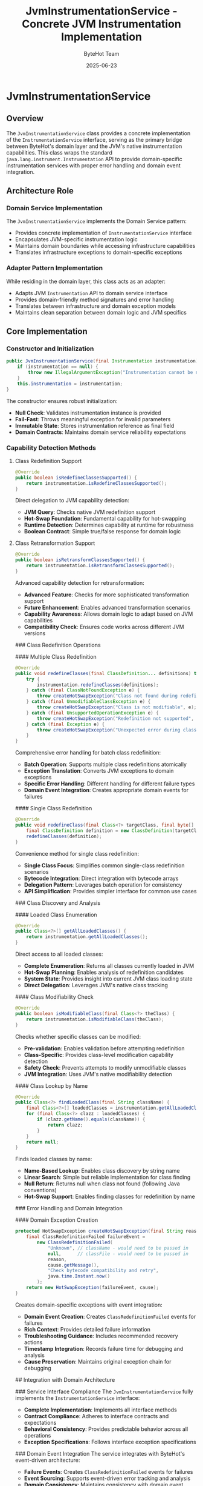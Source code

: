 #+TITLE: JvmInstrumentationService - Concrete JVM Instrumentation Implementation
#+AUTHOR: ByteHot Team
#+DATE: 2025-06-23

* JvmInstrumentationService

** Overview

The =JvmInstrumentationService= class provides a concrete implementation of the =InstrumentationService= interface, serving as the primary bridge between ByteHot's domain layer and the JVM's native instrumentation capabilities. This class wraps the standard =java.lang.instrument.Instrumentation= API to provide domain-specific instrumentation services with proper error handling and domain event integration.

** Architecture Role

*** Domain Service Implementation
The =JvmInstrumentationService= implements the Domain Service pattern:
- Provides concrete implementation of =InstrumentationService= interface
- Encapsulates JVM-specific instrumentation logic
- Maintains domain boundaries while accessing infrastructure capabilities
- Translates infrastructure exceptions to domain-specific exceptions

*** Adapter Pattern Implementation
While residing in the domain layer, this class acts as an adapter:
- Adapts JVM =Instrumentation= API to domain service interface
- Provides domain-friendly method signatures and error handling
- Translates between infrastructure and domain exception models
- Maintains clean separation between domain logic and JVM specifics

** Core Implementation

*** Constructor and Initialization
#+begin_src java
public JvmInstrumentationService(final Instrumentation instrumentation) {
    if (instrumentation == null) {
        throw new IllegalArgumentException("Instrumentation cannot be null");
    }
    this.instrumentation = instrumentation;
}
#+end_src

The constructor ensures robust initialization:
- **Null Check**: Validates instrumentation instance is provided
- **Fail-Fast**: Throws meaningful exception for invalid parameters
- **Immutable State**: Stores instrumentation reference as final field
- **Domain Contracts**: Maintains domain service reliability expectations

*** Capability Detection Methods

**** Class Redefinition Support
#+begin_src java
@Override
public boolean isRedefineClassesSupported() {
    return instrumentation.isRedefineClassesSupported();
}
#+end_src

Direct delegation to JVM capability detection:
- **JVM Query**: Checks native JVM redefinition support
- **Hot-Swap Foundation**: Fundamental capability for hot-swapping
- **Runtime Detection**: Determines capability at runtime for robustness
- **Boolean Contract**: Simple true/false response for domain logic

**** Class Retransformation Support
#+begin_src java
@Override
public boolean isRetransformClassesSupported() {
    return instrumentation.isRetransformClassesSupported();
}
#+end_src

Advanced capability detection for retransformation:
- **Advanced Feature**: Checks for more sophisticated transformation support
- **Future Enhancement**: Enables advanced transformation scenarios
- **Capability Awareness**: Allows domain logic to adapt based on JVM capabilities
- **Compatibility Check**: Ensures code works across different JVM versions

### Class Redefinition Operations

#### Multiple Class Redefinition
#+begin_src java
@Override
public void redefineClasses(final ClassDefinition... definitions) throws HotSwapException {
    try {
        instrumentation.redefineClasses(definitions);
    } catch (final ClassNotFoundException e) {
        throw createHotSwapException("Class not found during redefinition", e);
    } catch (final UnmodifiableClassException e) {
        throw createHotSwapException("Class is not modifiable", e);
    } catch (final UnsupportedOperationException e) {
        throw createHotSwapException("Redefinition not supported", e);
    } catch (final Exception e) {
        throw createHotSwapException("Unexpected error during class redefinition", e);
    }
}
#+end_src

Comprehensive error handling for batch class redefinition:
- **Batch Operation**: Supports multiple class redefinitions atomically
- **Exception Translation**: Converts JVM exceptions to domain exceptions
- **Specific Error Handling**: Different handling for different failure types
- **Domain Event Integration**: Creates appropriate domain events for failures

#### Single Class Redefinition
#+begin_src java
@Override
public void redefineClass(final Class<?> targetClass, final byte[] newBytecode) throws HotSwapException {
    final ClassDefinition definition = new ClassDefinition(targetClass, newBytecode);
    redefineClasses(definition);
}
#+end_src

Convenience method for single class redefinition:
- **Single Class Focus**: Simplifies common single-class redefinition scenarios
- **Bytecode Integration**: Direct integration with bytecode arrays
- **Delegation Pattern**: Leverages batch operation for consistency
- **API Simplification**: Provides simpler interface for common use cases

### Class Discovery and Analysis

#### Loaded Class Enumeration
#+begin_src java
@Override
public Class<?>[] getAllLoadedClasses() {
    return instrumentation.getAllLoadedClasses();
}
#+end_src

Direct access to all loaded classes:
- **Complete Enumeration**: Returns all classes currently loaded in JVM
- **Hot-Swap Planning**: Enables analysis of redefinition candidates
- **System State**: Provides insight into current JVM class loading state
- **Direct Delegation**: Leverages JVM's native class tracking

#### Class Modifiability Check
#+begin_src java
@Override
public boolean isModifiableClass(final Class<?> theClass) {
    return instrumentation.isModifiableClass(theClass);
}
#+end_src

Checks whether specific classes can be modified:
- **Pre-validation**: Enables validation before attempting redefinition
- **Class-Specific**: Provides class-level modification capability detection
- **Safety Check**: Prevents attempts to modify unmodifiable classes
- **JVM Integration**: Uses JVM's native modifiability detection

#### Class Lookup by Name
#+begin_src java
@Override
public Class<?> findLoadedClass(final String className) {
    final Class<?>[] loadedClasses = instrumentation.getAllLoadedClasses();
    for (final Class<?> clazz : loadedClasses) {
        if (clazz.getName().equals(className)) {
            return clazz;
        }
    }
    return null;
}
#+end_src

Finds loaded classes by name:
- **Name-Based Lookup**: Enables class discovery by string name
- **Linear Search**: Simple but reliable implementation for class finding
- **Null Return**: Returns null when class not found (following Java conventions)
- **Hot-Swap Support**: Enables finding classes for redefinition by name

### Error Handling and Domain Integration

#### Domain Exception Creation
#+begin_src java
protected HotSwapException createHotSwapException(final String reason, final Throwable cause) {
    final ClassRedefinitionFailed failureEvent = 
        new ClassRedefinitionFailed(
            "Unknown", // className - would need to be passed in
            null,      // classFile - would need to be passed in
            reason,
            cause.getMessage(),
            "Check bytecode compatibility and retry",
            java.time.Instant.now()
        );
    return new HotSwapException(failureEvent, cause);
}
#+end_src

Creates domain-specific exceptions with event integration:
- **Domain Event Creation**: Creates =ClassRedefinitionFailed= events for failures
- **Rich Context**: Provides detailed failure information
- **Troubleshooting Guidance**: Includes recommended recovery actions
- **Timestamp Integration**: Records failure time for debugging and analysis
- **Cause Preservation**: Maintains original exception chain for debugging

## Integration with Domain Architecture

### Service Interface Compliance
The =JvmInstrumentationService= fully implements the =InstrumentationService= interface:
- **Complete Implementation**: Implements all interface methods
- **Contract Compliance**: Adheres to interface contracts and expectations
- **Behavioral Consistency**: Provides predictable behavior across all operations
- **Exception Specifications**: Follows interface exception specifications

### Domain Event Integration
The service integrates with ByteHot's event-driven architecture:
- **Failure Events**: Creates =ClassRedefinitionFailed= events for failures
- **Event Sourcing**: Supports event-driven error tracking and analysis
- **Domain Consistency**: Maintains consistency with domain event patterns
- **Debugging Support**: Provides rich event context for troubleshooting

### Hot-Swap Manager Integration
The service serves as the primary instrumentation provider for =HotSwapManager=:
- **Capability Queries**: Provides capability information for operation planning
- **Class Redefinition**: Performs actual bytecode redefinition operations
- **Error Reporting**: Reports failures through domain-appropriate mechanisms
- **State Queries**: Provides information about loaded classes and their state

## Design Principles

### Encapsulation of JVM Complexity
The service encapsulates JVM instrumentation complexity:
- **API Simplification**: Provides domain-appropriate interface over JVM APIs
- **Error Translation**: Converts JVM exceptions to domain exceptions
- **Capability Abstraction**: Abstracts JVM capability detection
- **State Management**: Manages JVM state queries in domain-friendly way

### Fail-Fast Design
The service implements fail-fast principles:
- **Constructor Validation**: Validates dependencies at construction time
- **Immediate Feedback**: Provides immediate feedback for invalid operations
- **Clear Exceptions**: Throws meaningful exceptions for error conditions
- **Defensive Programming**: Validates inputs and state consistently

### Domain Boundary Maintenance
Despite JVM integration, the service maintains domain boundaries:
- **Domain Exceptions**: Uses domain-specific exception types
- **Domain Events**: Creates domain events for significant operations
- **Domain Interface**: Implements domain service interface
- **Clean Abstractions**: Provides clean abstractions over infrastructure

## Error Scenarios and Handling

### Class Not Found Errors
When attempting to redefine non-existent classes:
- **Detection**: Catches =ClassNotFoundException= from JVM
- **Translation**: Converts to =HotSwapException= with descriptive message
- **Event Creation**: Creates =ClassRedefinitionFailed= event
- **Recovery Guidance**: Provides actionable recovery suggestions

### Unmodifiable Class Errors
When attempting to modify system or final classes:
- **Detection**: Catches =UnmodifiableClassException= from JVM
- **Validation Support**: Provides pre-validation through =isModifiableClass=
- **Clear Messaging**: Explains why modification is not possible
- **Alternative Guidance**: Suggests alternative approaches when applicable

### Unsupported Operation Errors
When JVM doesn't support required operations:
- **Capability Detection**: Provides pre-flight capability checking
- **Clear Exceptions**: Explains which operations are not supported
- **Graceful Degradation**: Enables fallback strategies in calling code
- **Environment Documentation**: Helps identify JVM configuration issues

## Performance Considerations

### Direct JVM Integration
The service provides direct access to JVM capabilities:
- **Minimal Overhead**: Direct delegation to JVM APIs
- **No Caching**: Relies on JVM's native performance characteristics
- **Batch Operations**: Supports efficient batch class redefinition
- **Native Performance**: Leverages JVM's optimized instrumentation implementation

### Memory Management
The service manages memory efficiently:
- **No State Caching**: Doesn't cache JVM state that might become stale
- **Direct References**: Uses direct references to JVM-managed data
- **Automatic Cleanup**: Relies on JVM garbage collection for memory management
- **Minimal Footprint**: Maintains minimal memory footprint through stateless design

## Testing Considerations

### Instrumentation Mock Support
The service design supports testing:
- **Interface Implementation**: Can be mocked through =InstrumentationService= interface
- **Dependency Injection**: Instrumentation instance can be mocked for testing
- **Exception Testing**: Exception paths can be tested through mock instrumentation
- **Capability Testing**: JVM capabilities can be simulated for comprehensive testing

### Integration Testing
Real instrumentation testing considerations:
- **JVM Agent Required**: Integration tests require JVM agent setup
- **Class Loading**: Tests must manage class loading and redefinition carefully
- **Isolation**: Tests must ensure proper isolation between redefinition operations
- **Cleanup**: Tests must clean up modified classes appropriately

The =JvmInstrumentationService= provides a robust, domain-appropriate implementation of JVM instrumentation capabilities, serving as the foundation for ByteHot's hot-swapping functionality while maintaining clean domain boundaries and comprehensive error handling.